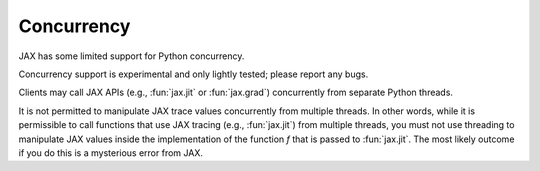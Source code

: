 Concurrency
===========

JAX has some limited support for Python concurrency.

Concurrency support is experimental and only lightly tested; please report any
bugs.

Clients may call JAX APIs (e.g., :fun:`jax.jit` or :fun:`jax.grad`) concurrently
from separate Python threads.

It is not permitted to manipulate JAX trace values concurrently from multiple
threads. In other words, while it is permissible to call functions that use JAX
tracing (e.g., :fun:`jax.jit`) from multiple threads, you must not use threading
to manipulate JAX values inside the implementation of the function `f` that is
passed to :fun:`jax.jit`. The most likely outcome if you do this is a mysterious
error from JAX.
